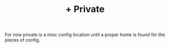 #+TITLE: + Private

For now private is a misc config location until a proper home is found for the
pieces of config.
